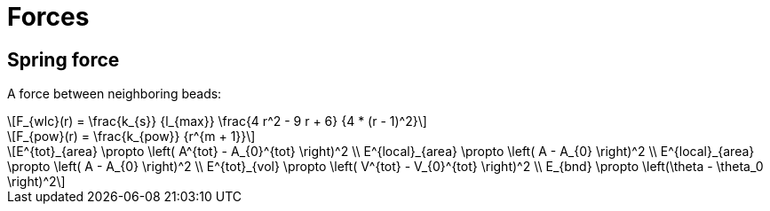 = Forces
:lext: .adoc
:stem: latexmath

== Spring force

A force between neighboring beads:
[stem]
++++
F_{wlc}(r) = \frac{k_{s}}
                  {l_{max}}
             \frac{4 r^2 - 9 r + 6}
	          {4 * (r - 1)^2}
++++

[stem]
++++
F_{pow}(r) = \frac{k_{pow}}
                  {r^{m + 1}}
++++

[stem]
++++
E^{tot}_{area} \propto \left( A^{tot} - A_{0}^{tot} \right)^2 \\
E^{local}_{area} \propto \left( A - A_{0} \right)^2 \\
E^{local}_{area} \propto \left( A - A_{0} \right)^2 \\
E^{tot}_{vol} \propto \left( V^{tot} - V_{0}^{tot} \right)^2 \\
E_{bnd} \propto \left(\theta - \theta_0 \right)^2
++++
